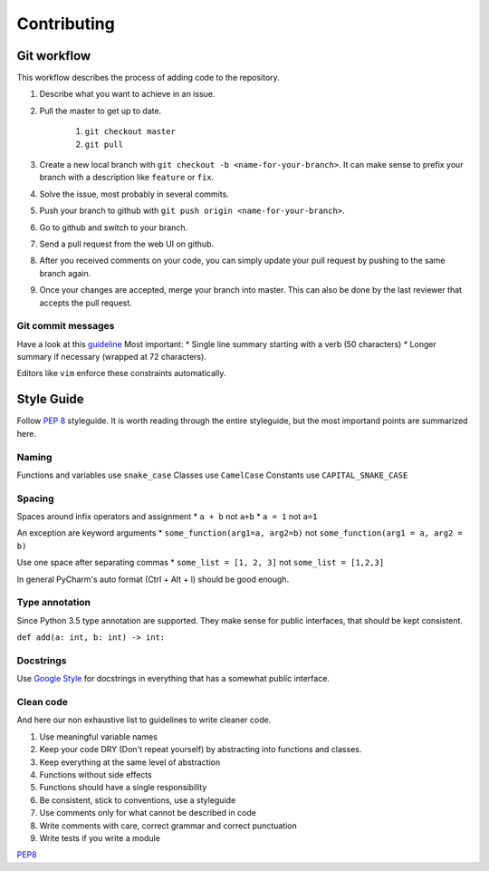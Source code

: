 ************
Contributing
************

Git workflow
============

This workflow describes the process of adding code to the repository.

#. Describe what you want to achieve in an issue.
#. Pull the master to get up to date.

    #. ``git checkout master``
    #. ``git pull``

#. Create a new local branch with ``git checkout -b <name-for-your-branch>``.
   It can make sense to prefix your branch with a description like ``feature`` or ``fix``.
#. Solve the issue, most probably in several commits.
#. Push your branch to github with ``git push origin <name-for-your-branch>``.
#. Go to github and switch to your branch.
#. Send a pull request from the web UI on github.
#. After you received comments on your code, you can simply update your
   pull request by pushing to the same branch again.
#. Once your changes are accepted, merge your branch into master. This can
   also be done by the last reviewer that accepts the pull request.

Git commit messages
-------------------
Have a look at this `guideline <https://github.com/erlang/otp/wiki/writing-good-commit-messages>`_
Most important:
* Single line summary starting with a verb (50 characters)
* Longer summary if necessary (wrapped at 72 characters).

Editors like ``vim`` enforce these constraints automatically.


Style Guide
===========
Follow :pep:`8` styleguide. It is worth reading through the entire
styleguide, but the most importand points are summarized here.

Naming
------
Functions and variables use ``snake_case``
Classes use ``CamelCase``
Constants use ``CAPITAL_SNAKE_CASE``

Spacing
-------
Spaces around infix operators and assignment
* ``a + b`` not ``a+b``
* ``a = 1`` not ``a=1``

An exception are keyword arguments
* ``some_function(arg1=a, arg2=b)`` not ``some_function(arg1 = a, arg2 = b)``

Use one space after separating commas
* ``some_list = [1, 2, 3]`` not ``some_list = [1,2,3]``

In general PyCharm's auto format (Ctrl + Alt + l) should be good enough.

Type annotation
---------------

Since Python 3.5 type annotation are supported.
They make sense for public interfaces, that should be kept consistent.

``def add(a: int, b: int) -> int:``

Docstrings
----------
Use `Google Style <http://sphinxcontrib-napoleon.readthedocs.io/en/latest/example_google.html>`_
for docstrings in everything that has a somewhat public interface.

Clean code
----------
And here our non exhaustive list to guidelines to write cleaner code.

#. Use meaningful variable names
#. Keep your code DRY (Don't repeat yourself) by abstracting into functions and classes.
#. Keep everything at the same level of abstraction
#. Functions without side effects
#. Functions should have a single responsibility
#. Be consistent, stick to conventions, use a styleguide
#. Use comments only for what cannot be described in code
#. Write comments with care, correct grammar and correct punctuation
#. Write tests if you write a module




`PEP8 <https://www.python.org/dev/peps/pep-0008/>`_
